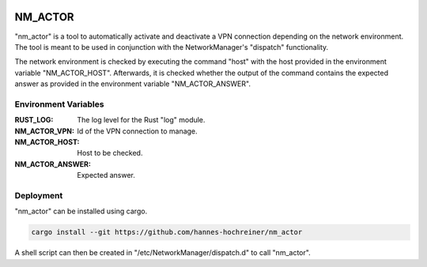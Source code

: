 .. image:: https://github.com/hannes-hochreiner/nm_actor/workflows/Rust/badge.svg
  :alt: Rust

NM_ACTOR
========

"nm_actor" is a tool to automatically activate and deactivate a VPN connection depending on the network environment.
The tool is meant to be used in conjunction with the NetworkManager's "dispatch" functionality.

The network environment is checked by executing the command "host" with the host provided in the environment variable "NM_ACTOR_HOST".
Afterwards, it is checked whether the output of the command contains the expected answer as provided in the environment variable "NM_ACTOR_ANSWER".

Environment Variables
---------------------

:RUST_LOG: The log level for the Rust "log" module.
:NM_ACTOR_VPN: Id of the VPN connection to manage.
:NM_ACTOR_HOST: Host to be checked.
:NM_ACTOR_ANSWER: Expected answer.

Deployment
----------

"nm_actor" can be installed using cargo.

.. code-block:: shell

  cargo install --git https://github.com/hannes-hochreiner/nm_actor

A shell script can then be created in "/etc/NetworkManager/dispatch.d" to call "nm_actor".
